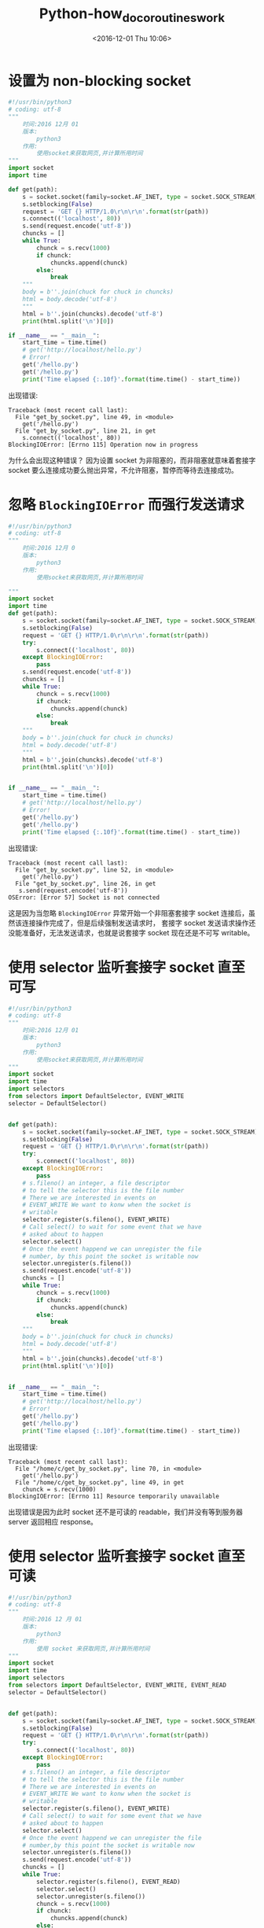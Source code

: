# -*- eval: (setq org-download-image-dir (concat default-directory "./static/Python-how_do_coroutines_work/")); -*-
:PROPERTIES:
:ID:       9EDC0828-0990-4A75-B1DD-D0C55636308D
:END:

#+DATE: <2016-12-01 Thu 10:06>
#+TITLE: Python-how_do_coroutines_work

[[file:./static/Python-how_do_coroutines_work/3696428.png]]

* 设置为 non-blocking socket

#+BEGIN_SRC python
#!/usr/bin/python3
# coding: utf-8
"""
    时间:2016 12月 01
    版本:
        python3
    作用:
        使用socket来获取网页,并计算所用时间
"""
import socket
import time

def get(path):
    s = socket.socket(family=socket.AF_INET, type = socket.SOCK_STREAM)
    s.setblocking(False)
    request = 'GET {} HTTP/1.0\r\n\r\n'.format(str(path))
    s.connect(('localhost', 80))
    s.send(request.encode('utf-8'))
    chuncks = []
    while True:
        chunck = s.recv(1000)
        if chunck:
            chuncks.append(chunck)
        else:
            break
    """
    body = b''.join(chuck for chuck in chuncks)
    html = body.decode('utf-8')
    """
    html = b''.join(chuncks).decode('utf-8')
    print(html.split('\n')[0])

if __name__ == "__main__":
    start_time = time.time()
    # get('http://localhost/hello.py')
    # Error!
    get('/hello.py')
    get('/hello.py')
    print('Time elapsed {:.10f}'.format(time.time() - start_time))
#+END_SRC

出现错误:

#+BEGIN_EXAMPLE
Traceback (most recent call last):
  File "get_by_socket.py", line 49, in <module>
    get('/hello.py')
  File "get_by_socket.py", line 21, in get
    s.connect(('localhost', 80))
BlockingIOError: [Errno 115] Operation now in progress
#+END_EXAMPLE

为什么会出现这种错误？
因为设置 socket 为非阻塞的，而非阻塞就意味着套接字 socket 要么连接成功要么抛出异常，不允许阻塞，暂停而等待去连接成功。

* 忽略 =BlockingIOError= 而强行发送请求

#+BEGIN_SRC python
#!/usr/bin/python3
# coding: utf-8
"""
    时间:2016 12月 0
    版本:
        python3
    作用:
        使用socket来获取网页,并计算所用时间

"""
import socket
import time
def get(path):
    s = socket.socket(family=socket.AF_INET, type = socket.SOCK_STREAM)
    s.setblocking(False)
    request = 'GET {} HTTP/1.0\r\n\r\n'.format(str(path))
    try:
        s.connect(('localhost', 80))
    except BlockingIOError:
        pass
    s.send(request.encode('utf-8'))
    chuncks = []
    while True:
        chunck = s.recv(1000)
        if chunck:
            chuncks.append(chunck)
        else:
            break
    """
    body = b''.join(chuck for chuck in chuncks)
    html = body.decode('utf-8')
    """
    html = b''.join(chuncks).decode('utf-8')
    print(html.split('\n')[0])


if __name__ == "__main__":
    start_time = time.time()
    # get('http://localhost/hello.py')
    # Error!
    get('/hello.py')
    get('/hello.py')
    print('Time elapsed {:.10f}'.format(time.time() - start_time))
#+END_SRC

出现错误:

#+BEGIN_EXAMPLE
Traceback (most recent call last):
  File "get_by_socket.py", line 52, in <module>
    get('/hello.py')
  File "get_by_socket.py", line 26, in get
   s.send(request.encode('utf-8'))
OSError: [Error 57] Socket is not connected
#+END_EXAMPLE

这是因为当忽略 =BlockingIOError= 异常开始一个非阻塞套接字 socket 连接后，虽然该连接操作完成了，但是后续强制发送请求时，
套接字 socket 发送请求操作还没能准备好，无法发送请求，也就是说套接字 socket 现在还是不可写 writable。

* 使用 selector 监听套接字 socket 直至可写

#+BEGIN_SRC python
#!/usr/bin/python3
# coding: utf-8
"""
    时间:2016 12月 01
    版本:
        python3
    作用:
        使用socket来获取网页,并计算所用时间
"""
import socket
import time
import selectors
from selectors import DefaultSelector, EVENT_WRITE
selector = DefaultSelector()


def get(path):
    s = socket.socket(family=socket.AF_INET, type = socket.SOCK_STREAM)
    s.setblocking(False)
    request = 'GET {} HTTP/1.0\r\n\r\n'.format(str(path))
    try:
        s.connect(('localhost', 80))
    except BlockingIOError:
        pass
    # s.fileno() an integer, a file descriptor
    # to tell the selector this is the file number
    # There we are interested in events on
    # EVENT_WRITE We want to konw when the socket is
    # writable
    selector.register(s.fileno(), EVENT_WRITE)
    # Call select() to wait for some event that we have
    # asked about to happen
    selector.select()
    # Once the event happend we can unregister the file
    # number, by this point the socket is writable now
    selector.unregister(s.fileno())
    s.send(request.encode('utf-8'))
    chuncks = []
    while True:
        chunck = s.recv(1000)
        if chunck:
            chuncks.append(chunck)
        else:
            break
    """
    body = b''.join(chuck for chuck in chuncks)
    html = body.decode('utf-8')
    """
    html = b''.join(chuncks).decode('utf-8')
    print(html.split('\n')[0])


if __name__ == "__main__":
    start_time = time.time()
    # get('http://localhost/hello.py')
    # Error!
    get('/hello.py')
    get('/hello.py')
    print('Time elapsed {:.10f}'.format(time.time() - start_time))
#+END_SRC

出现错误:

#+BEGIN_EXAMPLE
Traceback (most recent call last):
  File "/home/c/get_by_socket.py", line 70, in <module>
    get('/hello.py')
  File "/home/c/get_by_socket.py", line 49, in get
    chunck = s.recv(1000)
BlockingIOError: [Errno 11] Resource temporarily unavailable
#+END_EXAMPLE

出现错误是因为此时 socket 还不是可读的 readable，我们并没有等到服务器 server 返回相应 response。

* 使用 selector 监听套接字 socket 直至可读

  #+BEGIN_SRC python
  #!/usr/bin/python3
  # coding: utf-8
  """
      时间:2016 12 月 01
      版本:
          python3
      作用:
          使用 socket 来获取网页,并计算所用时间
  """
  import socket
  import time
  import selectors
  from selectors import DefaultSelector, EVENT_WRITE, EVENT_READ
  selector = DefaultSelector()


  def get(path):
      s = socket.socket(family=socket.AF_INET, type = socket.SOCK_STREAM)
      s.setblocking(False)
      request = 'GET {} HTTP/1.0\r\n\r\n'.format(str(path))
      try:
          s.connect(('localhost', 80))
      except BlockingIOError:
          pass
      # s.fileno() an integer, a file descriptor
      # to tell the selector this is the file number
      # There we are interested in events on
      # EVENT_WRITE We want to konw when the socket is
      # writable
      selector.register(s.fileno(), EVENT_WRITE)
      # Call select() to wait for some event that we have
      # asked about to happen
      selector.select()
      # Once the event happend we can unregister the file
      # number,by this point the socket is writable now
      selector.unregister(s.fileno())
      s.send(request.encode('utf-8'))
      chuncks = []
      while True:
          selector.register(s.fileno(), EVENT_READ)
          selector.select()
          selector.unregister(s.fileno())
          chunck = s.recv(1000)
          if chunck:
              chuncks.append(chunck)
          else:
              break
      """
      body = b''.join(chuck for chuck in chuncks)
      html = body.decode('utf-8')
      """
      html = b''.join(chuncks).decode('utf-8')
      print(html.split('\n')[0])


  if __name__ == "__main__":
      start_time = time.time()
      # get('http://localhost/hello.py')
      # Error!
      get('/hello.py')
      get('/hello.py')
      print('Time elapsed {:.10f}'.format(time.time() - start_time))
#+END_SRC

结果输出：

#+BEGIN_EXAMPLE
    HTTP/1.1 200 OK
    HTTP/1.1 200 OK
    Time elapsed 0.0770308971
#+END_EXAMPLE

* 使用 callback

#+BEGIN_SRC python
#!/usr/bin/python3
# coding: utf-8
"""
    时间:2016 12 月 01
    版本:
        python3
    作用:
        使用 socket 来获取网页,并计算所用时间
"""
import socket
import time
import selectors
from selectors import DefaultSelector, EVENT_WRITE, EVENT_READ
selector = DefaultSelector()


def get(path):
    s = socket.socket(family=socket.AF_INET, type=socket.SOCK_STREAM)
    s.setblocking(False)
    request = 'GET {} HTTP/1.0\r\n\r\n'.format(str(path))
    try:
        s.connect(('localhost', 80))
    except BlockingIOError:
        pass
    callback = lambda: connected(s, request)
    # s.fileno() an integer, a file descriptor
    # to tell the selector this is the file number
    # There we are interested in events on
    # EVENT_WRITE We want to konw when the socket is
    # writable
    selector.register(s.fileno(), EVENT_WRITE, data = callback)
    # Call select() to wait for some event that we have
    # asked about to happen
    selector.select()


def connected(s, request):
    # s is writable!
    s.send(request.encode('utf-8'))
    # Once the event happend we can unregister the file
    # number, by this point the socket is writable now
    selector.unregister(s.fileno())
    chuncks = []
    while True:
        selector.register(s.fileno(), EVENT_READ)
        selector.select()
        selector.unregister(s.fileno())
        chunck = s.recv(1000)
        if chunck:
            chuncks.append(chunck)
        else:
            break
    """
    body = b''.join(chuck for chuck in chuncks)
    html = body.decode('utf-8')
    """
    html = b''.join(chuncks).decode('utf-8')
    print(html.split('\n')[0])


if __name__ == "__main__":
    start_time = time.time()
    # get('http://localhost/hello.py')
    # Error!
    get('/hello.py')
    get('/hello.py')
    print('Time elapsed {:.10f}'.format(time.time() - start_time))
#+END_SRC
输出

#+BEGIN_EXAMPLE
Time elapsed 0.0006766319
#+END_EXAMPLE

为什么会出现如此，其实是因为 =callback= 从未被执行，那么如何保证在 selector 所等待的事件 event 执行时， =callback= 同时被执行呢？

** 使用 selector.select()查看

#+BEGIN_SRC python
#!/usr/bin/python3
# coding: utf-8
"""
    时间:2016 12 月 01
    版本:
        python3
    作用:
        使用 socket 来获取网页,并计算所用时间
"""
import socket
import time
import selectors
from selectors import DefaultSelector, EVENT_WRITE, EVENT_READ
selector = DefaultSelector()


def get(path):
    s = socket.socket(family=socket.AF_INET, type=socket.SOCK_STREAM)
    s.setblocking(False)
    request = 'GET {} HTTP/1.0\r\n\r\n'.format(str(path))
    try:
        s.connect(('localhost', 80))
    except BlockingIOError:
        pass
    callback = lambda: connected(s, request)
    # s.fileno() an integer, a file descriptor
    # to tell the selector this is the file number
    # There we are interested in events on
    # EVENT_WRITE We want to konw when the socket is
    # writable
    selector.register(s.fileno(), EVENT_WRITE, data = callback)
    # Call select() to wait for some event that we have
    # asked about to happen
    selector.select()


def connected(s, request):
    # s is writable!
    s.send(request.encode('utf-8'))
    # Once the event happend we can unregister the file
    # number, by this point the socket is writable now
    selector.unregister(s.fileno())
    chuncks = []
    while True:
        selector.register(s.fileno(), EVENT_READ)
        selector.select()
        selector.unregister(s.fileno())
        chunck = s.recv(1000)
        if chunck:
            chuncks.append(chunck)
        else:
            break
    """
    body = b''.join(chuck for chuck in chuncks)
    html = body.decode('utf-8')
    """
    html = b''.join(chuncks).decode('utf-8')
    print(html.split('\n')[0])


if __name__ == "__main__":
    start_time = time.time()
    # get('http://localhost/hello.py')
    # Error!
    get('/hello.py')
    get('/hello.py')
    while True:
        events = selector.select()
        for event, mask in events:
            print('event:{!r}\n'.format(event), 'mask:{!r}'.format(mask))
    print('Time elapsed {:.10f}'.format(time.time() - start_time))
#+END_SRC

输出：

#+BEGIN_EXAMPLE
event:SelectorKey(fileobj=5, fd=5, events=2, data=<function get.<locals>.<lambda> at 0x7f99470211e0>)
mask:2
#+END_EXAMPLE

可以看出 =for event,mask in events= 中 =event.data= 就是 callback 函数。

** 手动调用 callback

#+BEGIN_SRC python
#!/usr/bin/python3
# coding: utf-8
"""
    时间:2016 12 月 01
    版本:
        python3
    作用:
        使用 socket 来获取网页,并计算所用时间
"""
import socket
import time
import selectors
from selectors import DefaultSelector, EVENT_WRITE, EVENT_READ
selector = DefaultSelector()


def get(path):
    s = socket.socket(family = socket.AF_INET, type = socket.SOCK_STREAM)
    s.setblocking(False)
    request = 'GET {} HTTP/1.0\r\n\r\n'.format(str(path))
    try:
        s.connect(('localhost', 80))
    except BlockingIOError:
        pass
    callback = lambda: connected(s, request)
    selector.register(s.fileno(), EVENT_WRITE, data = callback)


def connected(s, request):
    # s is writable!
    s.send(request.encode('utf-8'))
    selector.unregister(s.fileno())
    chuncks = []
    while True:
        selector.register(s.fileno(), EVENT_READ)
        selector.select()
        selector.unregister(s.fileno())
        chunck = s.recv(1000)
        if chunck:
            chuncks.append(chunck)
        else:
            break
    """
    body = b''.join(chuck for chuck in chuncks)
    html = body.decode('utf-8')
    """
    html = b''.join(chuncks).decode('utf-8')
    print(html.split('\n')[0])


if __name__ == "__main__":
    start_time = time.time()
    # get('http://localhost/hello.py')
    # Error!
    get('/hello.py')
    get('/hello.py')
    while True:
        events = selector.select()
        for event, mask in events:
            cb = event.data
            cb()
    print('Time elapsed {:.10f}'.format(time.time() - start_time))
#+END_SRC

输出：

#+BEGIN_EXAMPLE
Traceback (most recent call last):
  File "/home/c/get_by_socket.py", line 73, in <module>
    cb()
  File "/home/c/get_by_socket.py", line 31, in <lambda>
    callback = lambda: connected(s, request)
  File "/home/c/get_by_socket.py", line 45, in connected
    chunck = s.recv(1000)
BlockingIOError: [Errno 11] Resource temporarily unavailable
#+END_EXAMPLE

此时的 cb 即为：

#+BEGIN_SRC python
 callback = lambda: connected(s, request)

    ...

def connected(s, request):
    # s is writable!
    s.send(request.encode('utf-8'))
    selector.unregister(s.fileno())
    chuncks = []
    while True:
        selector.register(s.fileno(), EVENT_READ)
        selector.select()
        selector.unregister(s.fileno())
        chunck = s.recv(1000)
        if chunck:
            chuncks.append(chunck)
        else:
            break
#+END_SRC

可以看出 =cb()= 运行后是进入 =connected= 函数的，并且在 =chunck = s.recv(1000)= 处抛出异常，那么为什么明明在 =connected= 函数中套接字 socket 可读监听语句没能起到作用呢？

#+BEGIN_SRC python
selector.register(s.fileno(), EVENT_READ)
selector.select()
selector.unregister(s.fileno())
#+END_SRC

** 事件循环 event loop

#+BEGIN_SRC python
#!/usr/bin/python3
# coding: utf-8
"""
    时间:2016 12 月 01
    版本:
        python3
    作用:
        使用 socket 来获取网页,并计算所用时间
"""
import socket
import time
import selectors
from selectors import DefaultSelector, EVENT_WRITE, EVENT_READ
selector = DefaultSelector()


def get(path):
    s = socket.socket(family=socket.AF_INET, type=socket.SOCK_STREAM)
    s.setblocking(False)
    try:
        s.connect(('localhost', 80))
    except BlockingIOError:
        pass
    request = 'GET {} HTTP/1.0\r\n\r\n'.format(str(path))
    callback = lambda: connected(s, request)
    selector.register(s.fileno(), EVENT_WRITE, data = callback)


def connected(s, request):
    # s is writable!
    s.send(request.encode('utf-8'))
    selector.unregister(s.fileno())
    chuncks = []
    # This is a event loop
    callback = lambda: readable(s, chuncks)
    selector.register(s.fileno(), EVENT_READ, data = callback)


def readable(s, chuncks):
    # s is readable!
    selector.unregister(s.fileno())
    chunck = s.recv(1000)
    if chunck:
        chuncks.append(chunck)
        callback = lambda: readable(s, chuncks)
        selector.register(s.fileno(), EVENT_READ, data = callback)
    else:
        html = (b''.join(chuncks)).decode('utf-8')
        print(html.split('\n')[0])


if __name__ == "__main__":
    start_time = time.time()
    get('/hello.py')
    while True:
        events = selector.select()
        for event, mask in events:
            cb = event.data
            cb()
    print('Time elapsed {:.10f}'.format(time.time() - start_time))
#+END_SRC

输出：

#+BEGIN_EXAMPLE
    HTTP/1.1 200 OK
#+END_EXAMPLE

#+BEGIN_SRC python
    callback = lambda: connected(s, request)
        selector.register(s.fileno(), EVENT_WRITE, data = callback)
#+END_SRC

#+BEGIN_SRC python
    callback = lambda: readable(s, chuncks)
        selector.register(s.fileno(), EVENT_READ, data = callback)
#+END_SRC

这些都是事件循环，但是有个弊端：在主程序中的 =while= 循环无法结束，无法运行 =while= 循环后的输出语句。

### 使用 callback 的最终版本

#+BEGIN_SRC python
#!/usr/bin/python3
# coding: utf-8
"""
    时间:2016 12 月 01
    版本:
        python3
    作用:
        使用 socket 来获取网页,并计算所用时间
"""
import socket
import time
import selectors
from selectors import DefaultSelector, EVENT_WRITE, EVENT_READ
n_task = 0
selector = DefaultSelector()


def get(path):
    global n_task
    n_task += 1
    s = socket.socket(family = socket.AF_INET, type = socket.SOCK_STREAM)
    s.setblocking(False)
    try:
        s.connect(('localhost', 80))
    except BlockingIOError:
        pass
    request = 'GET {} HTTP/1.0\r\n\r\n'.format(str(path))
    callback = lambda: connected(s, request)
    selector.register(s.fileno(), EVENT_WRITE, data = callback)


def connected(s, request):
    # s is writable!
    selector.unregister(s.fileno())
    s.send(request.encode('utf-8'))
    chuncks = []
    # This is a event loop
    callback = lambda: readable(s, chuncks)
    selector.register(s.fileno(), EVENT_READ, data = callback)


def readable(s, chuncks):
    global n_task
    # s is readable!
    selector.unregister(s.fileno())
    chunck = s.recv(1000)
    if chunck:
        chuncks.append(chunck)
        callback = lambda: readable(s, chuncks)
        selector.register(s.fileno(), EVENT_READ, data = callback)
    else:
        html = (b''.join(chuncks)).decode('utf-8')
        print(html.split('\n')[0])
        n_task -= 1


if __name__ == "__main__":
    start_time = time.time()
    get('/hello.py')
    get('/hello.py')
    while n_task:
        events = selector.select()
        for event, mask in events:
            cb = event.data
            cb()
    print('Time elapsed {:.10f}'.format(time.time() - start_time))
#+END_SRC

输出：

#+BEGIN_EXAMPLE
    HTTP/1.1 200 OK
    HTTP/1.1 200 OK
    Time elapsed 0.0419731140
#+END_EXAMPLE

* 使用 Future 类

#+BEGIN_SRC python
#!/usr/bin/python3
# coding: utf-8
"""
    时间:2016 12 月 01
    版本:
        python3
    作用:
        使用 socket 来获取网页,并计算所用时间
"""
import socket
import time
import selectors
from selectors import DefaultSelector, EVENT_WRITE, EVENT_READ
n_task = 0
selector = DefaultSelector()


class Future():
    def __init__(self):
        self.callbacks = []

    def resolve(self):
        for c in self.callbacks:
            c()


def get(path):
    global n_task
    n_task += 1
    s = socket.socket(family=socket.AF_INET, type=socket.SOCK_STREAM)
    s.setblocking(False)
    try:
        s.connect(('localhost', 80))
    except BlockingIOError:
        pass
    request = 'GET {} HTTP/1.0\r\n\r\n'.format(str(path))
    callback = lambda: connected(s, request)
    f = Future()
    f.callbacks.append(callback)
    selector.register(s.fileno(), EVENT_WRITE, data = f)


def connected(s, request):
    # s is writable!
    s.send(request.encode('utf-8'))
    selector.unregister(s.fileno())
    chuncks = []
    # This is a event loop
    callback = lambda: readable(s, chuncks)
    f = Future()
    f.callbacks.append(callback)
    selector.register(s.fileno(), EVENT_READ, data = f)


def readable(s, chuncks):
    global n_task
    # s is readable!
    selector.unregister(s.fileno())
    chunck = s.recv(1000)
    if chunck:
        chuncks.append(chunck)
        callback = lambda: readable(s, chuncks)
        f = Future()
        f.callbacks.append(callback)
        selector.register(s.fileno(), EVENT_READ, data=f)
    else:
        html = (b''.join(chuncks)).decode('utf-8')
        print(html.split('\n')[0])
        n_task -= 1


if __name__ == "__main__":
    start_time = time.time()
    get('/hello.py')
    get('/hello.py')
    while n_task:
        events = selector.select()
        for event, mask in events:
            future = event.data
            future.resolve()
    print('Time elapsed {:.10f}'.format(time.time() - start_time))
#+END_SRC

* 使用 coroutine
** 没有使用 Task 类,无法对 =generator object= 调用 =next= 方法

#+BEGIN_SRC python
#!/usr/bin/python3
# coding: utf-8
"""
    时间:2016 12 月 01
    版本:
        python3
    作用:
        使用 socket 来获取网页,并计算所用时间
"""
import socket
import time
import selectors
from selectors import DefaultSelector, EVENT_WRITE, EVENT_READ
n_task = 0
selector = DefaultSelector()


class Future():
    def __init__(self):
        self.callbacks = []

    def resolve(self):
        for c in self.callbacks:
            c()


def get(path):
    global n_task
    n_task += 1
    s = socket.socket(family=socket.AF_INET, type=socket.SOCK_STREAM)
    s.setblocking(False)
    try:
        s.connect(('localhost', 80))
    except BlockingIOError:
        pass
    request = 'GET {} HTTP/1.0\r\n\r\n'.format(str(path))
    f = Future()
    selector.register(s.fileno(), EVENT_WRITE, data = f)
    # Need to pause until s is writable
    # But how to start to continue?
    yield f
    s.send(request.encode('utf-8'))
    selector.unregister(s.fileno())
    chuncks = []
    callback = lambda: readable(s, chuncks)
    f = Future()
    f.callbacks.append(callback)
    selector.register(s.fileno(), EVENT_READ, data = f)


def readable(s, chuncks):
    global n_task
    # s is readable!
    selector.unregister(s.fileno())
    chunck = s.recv(1000)
    if chunck:
        chuncks.append(chunck)
        callback = lambda: readable(s, chuncks)
        f = Future()
        f.callbacks.append(callback)
        selector.register(s.fileno(), EVENT_READ, data = f)
    else:
        html = (b''.join(chuncks)).decode('utf-8')
        print(html.split('\n')[0])
        n_task -= 1


if __name__ == "__main__":
    start_time = time.time()
    # Just return a generator object
    # How can we execute the genertor
    # How can we call 'next' on it
    get('/hello.py')
    get('/hello.py')
    while n_task:
        events = selector.select()
        for event, mask in events:
            future = event.data
            future.resolve()
    print('Time elapsed {:.10f}'.format(time.time() - start_time))
#+END_SRC

输出

#+BEGIN_EXAMPLE
Time elapsed 0.0000045300
#+END_EXAMPLE

** 使用 Task 类

#+BEGIN_SRC python
#!/usr/bin/python3
# coding: utf-8
"""
    时间:2016 12 月 01
    版本:
        python3
    作用:
        使用 socket 来获取网页,并计算所用时间
"""
import socket
import time
import selectors
from selectors import DefaultSelector, EVENT_WRITE, EVENT_READ
n_task = 0
selector = DefaultSelector()


class Future():
    def __init__(self):
        self.callbacks = []

    def resolve(self):
        for c in self.callbacks:
            c()


class Task():
    def __init__(self, gen):
        self.gen = gen
        self.step()

    def step(self):
        future = next(self.gen)
        future.callbacks.append(self.step)


def get(path):
    global n_task
    n_task += 1
    s = socket.socket(family=socket.AF_INET, type= socket.SOCK_STREAM)
    s.setblocking(False)
    try:
        s.connect(('localhost', 80))
    except BlockingIOError:
        pass
    request = 'GET {} HTTP/1.0\r\n\r\n'.format(str(path))
    f = Future()
    print('future writable %i' % id(f))
    selector.register(s.fileno(), EVENT_WRITE, data=f)
    yield f
    s.send(request.encode('utf-8'))
    selector.unregister(s.fileno())
    chuncks = []
    f = Future()
    print('future readable %i' % id(f))
    selector.register(s.fileno(), EVENT_READ, data=f)
    while True:
        yield f
        selector.unregister(s.fileno())
        chunck = s.recv(1000)
        if chunck:
            chuncks.append(chunck)
            f = Future()
            print('future readable %i' % id(f))
            selector.register(s.fileno(), EVENT_READ, data=f)
        else:
            html = (b''.join(chuncks)).decode('utf-8')
            print(html.split('\n'))
            n_task -= 1
            return


if __name__ == "__main__":
    start_time = time.time()
    Task(get('/hello.py'))
    while n_task:
        events = selector.select()
        for event, mask in events:
            future = event.data
            print(id(future))
            future.resolve()
    print('Time elapsed {:.10f}'.format(time.time() - start_time))
#+END_SRC

** 使用 Task 类优化版本

#+BEGIN_SRC python
#!/usr/bin/python3
# coding: utf-8
"""
    时间:2016 12 月 01
    版本:
        python3
    作用:
        使用 socket 来获取网页,并计算所用时间
"""
import socket
import time
import selectors
from selectors import DefaultSelector, EVENT_WRITE, EVENT_READ
n_task = 0
selector = DefaultSelector()


class Future():
    def __init__(self):
        self.callbacks = []

    def resolve(self):
        for c in self.callbacks:
            c()


class Task():
    def __init__(self, gen):
        self.gen = gen
        self.step()

    def step(self):
        future = next(self.gen)
        future.callbacks.append(self.step)


def get(path):
    global n_task
    n_task += 1
    s = socket.socket(family=socket.AF_INET, type=socket.SOCK_STREAM)
    s.setblocking(False)
    try:
        s.connect(('localhost', 80))
    except BlockingIOError:
        pass
    request = 'GET {} HTTP/1.0\r\n\r\n'.format(str(path))
    f = Future()
    print('future writable %i' % id(f))
    selector.register(s.fileno(), EVENT_WRITE, data=f)
    yield f
    s.send(request.encode('utf-8'))
    selector.unregister(s.fileno())
    chuncks = []
    while True:
        f = Future()
        print('future readable %i' % id(f))
        selector.register(s.fileno(), EVENT_READ, data=f)
        yield f
        selector.unregister(s.fileno())
        chunck = s.recv(1000)
        if chunck:
            chuncks.append(chunck)
        else:
            html = (b''.join(chuncks)).decode('utf-8')
            print(html.split('\n'))
            n_task -= 1
            return


if __name__ == "__main__":
    start_time = time.time()
    Task(get('/hello.py'))
    while n_task:
        events = selector.select()
        for event, mask in events:
            future = event.data
            print(id(future))
            future.resolve()
    print('Time elapsed {:.10f}'.format(time.time() - start_time))
#+END_SRC

* generator 原理

#+BEGIN_EXAMPLE
<<< def gen_fn():
... print("start")
... yield 1
... print("middle")
... yield 2
... print("done")
...
<<< gen = gen_fn()
<<< gen
<generator object gen_fn at 0x10967b410>
<<< gen.gi_code.co_code
b't\x00d\x01\x83\x01\x01\x00d\x0
2V\x00\x01\x00t\x00d\x03\x83\x01
\x01\x00d\x04V\x00\x01\x00t\x00d
\x05\x83\x01\x01\x00d\x00S\x00'
<<< len(gen.gi_code.co_code)
40
<<< gen.gi_frame.f_lasti
-1
<<< next(gen)
start
1
<<< gen.gi_frame.f_lasti
10
<<< ret = next(gen)
middle
<<< ret
2
<<< gen.gi_frame.f_lasti
24
<<< next(gen)
done
Traceback (most recent call last):
File "<stdin>", line 1, in <module>
StopIteration
<<< gen.gi_frame.f_lasti
Traceback (most recent call last):
File "<stdin>", line 1, in <mo
dule>
AttributeError: 'NoneType' objec
#+END_EXAMPLE

[[id:241C1FAD-06D8-4559-8CA6-47EE38DA1FE9][See：Python-协程]]
